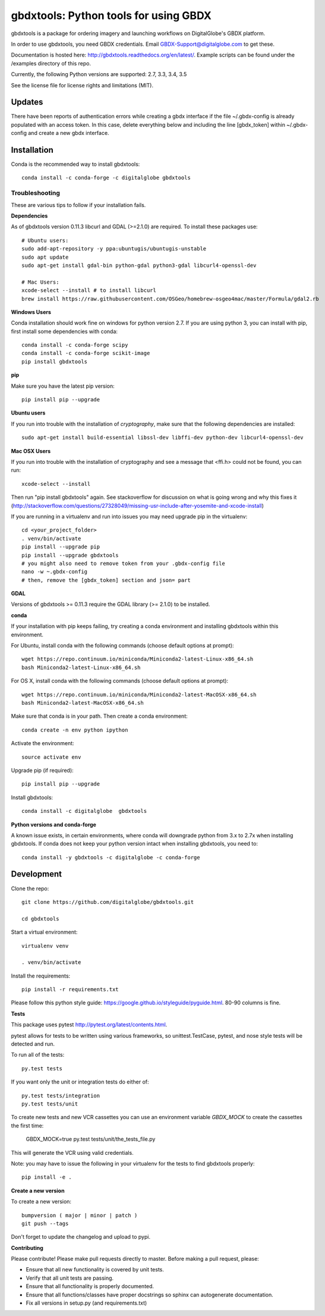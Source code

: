 ======================================
gbdxtools: Python tools for using GBDX
======================================

.. image:: https://anaconda.org/digitalglobe/gbdxtools/badges/version.svg   
    :target: https://anaconda.org/digitalglobe/gbdxtools

.. image:: https://badge.fury.io/py/gbdxtools.svg
    :target: https://badge.fury.io/py/gbdxtools
    
.. image:: https://travis-ci.org/DigitalGlobe/gbdxtools.svg?branch=master
    :target: https://travis-ci.org/DigitalGlobe/gbdxtools
    
.. image:: https://readthedocs.org/projects/gbdxtools/badge/?version=latest
    :target: http://gbdxtools.readthedocs.org/en/latest/?badge=latest
    :alt: Documentation Status
    
.. image:: https://codecov.io/gh/DigitalGlobe/gbdxtools/branch/master/graph/badge.svg
    :target: https://codecov.io/gh/DigitalGlobe/gbdxtools
    
.. image:: https://pyup.io/repos/github/DigitalGlobe/gbdxtools/shield.svg
     :target: https://pyup.io/repos/github/DigitalGlobe/gbdxtools/
     :alt: Updates
     
.. image:: https://pyup.io/repos/github/DigitalGlobe/gbdxtools/python-3-shield.svg
     :target: https://pyup.io/repos/github/DigitalGlobe/gbdxtools/
     :alt: Python 3



gbdxtools is a package for ordering imagery and launching workflows on DigitalGlobe's GBDX platform.

In order to use gbdxtools, you need GBDX credentials. Email GBDX-Support@digitalglobe.com to get these.

Documentation is hosted here: http://gbdxtools.readthedocs.org/en/latest/. 
Example scripts can be found under the /examples directory of this repo.

Currently, the following Python versions are supported: 2.7, 3.3, 3.4, 3.5

See the license file for license rights and limitations (MIT).

Updates
------------

There have been reports of authentication errors while creating a gbdx interface if the file ~/.gbdx-config is already populated with an access token. In this case, delete everything below and including the line [gbdx_token] within ~/.gbdx-config and create a new gbdx interface. 


Installation
------------

Conda is the recommended way to install gbdxtools::

    conda install -c conda-forge -c digitalglobe gbdxtools

Troubleshooting
~~~~~~~~~~~~~~~

These are various tips to follow if your installation fails.

**Dependencies**

As of gbdxtools version 0.11.3 libcurl and GDAL (>=2.1.0) are required. To install these packages use::

  # Ubuntu users:
  sudo add-apt-repository -y ppa:ubuntugis/ubuntugis-unstable
  sudo apt update 
  sudo apt-get install gdal-bin python-gdal python3-gdal libcurl4-openssl-dev

  # Mac Users:
  xcode-select --install # to install libcurl
  brew install https://raw.githubusercontent.com/OSGeo/homebrew-osgeo4mac/master/Formula/gdal2.rb

**Windows Users**

Conda installation should work fine on windows for python version 2.7.  If you are using python 3, you can install with pip, first install some dependencies with conda::

  conda install -c conda-forge scipy
  conda install -c conda-forge scikit-image
  pip install gbdxtools

**pip**

Make sure you have the latest pip version::

   pip install pip --upgrade

**Ubuntu users**

If you run into trouble with the installation of `cryptography`, make sure that the following dependencies are installed::

   sudo apt-get install build-essential libssl-dev libffi-dev python-dev libcurl4-openssl-dev

**Mac OSX Users**

If you run into trouble with the installation of cryptography and see a message that <ffi.h> could not be found, you can run::

	xcode-select --install

Then run "pip install gbdxtools" again. See stackoverflow for discussion on what is going wrong and why this fixes it (http://stackoverflow.com/questions/27328049/missing-usr-include-after-yosemite-and-xcode-install)

If you are running in a virtualenv and run into issues you may need upgrade pip in the virtualenv::

	cd <your_project_folder>
	. venv/bin/activate
	pip install --upgrade pip
	pip install --upgrade gbdxtools
	# you might also need to remove token from your .gbdx-config file
	nano -w ~.gbdx-config
	# then, remove the [gbdx_token] section and json= part
    

**GDAL**

Versions of gbdxtools >= 0.11.3 require the GDAL library (>= 2.1.0) to be installed. 

**conda**

If your installation with pip keeps failing, try creating a conda environment and installing gbdxtools within this environment. 

For Ubuntu, install conda with the following commands (choose default options at prompt)::

   wget https://repo.continuum.io/miniconda/Miniconda2-latest-Linux-x86_64.sh
   bash Miniconda2-latest-Linux-x86_64.sh

For OS X, install conda with the following commands (choose default options at prompt)::

   wget https://repo.continuum.io/miniconda/Miniconda2-latest-MacOSX-x86_64.sh
   bash Miniconda2-latest-MacOSX-x86_64.sh

Make sure that conda is in your path. Then create a conda environment::

   conda create -n env python ipython   
   
Activate the environment::

   source activate env

Upgrade pip (if required)::

   pip install pip --upgrade

Install gbdxtools::

   conda install -c digitalglobe  gbdxtools

**Python versions and conda-forge**

A known issue exists, in certain environments, where conda will downgrade python from 3.x to 2.7x when installing gbdxtools. If conda does not keep your python version intact when installing gbdxtools, you need to::

   conda install -y gbdxtools -c digitalglobe -c conda-forge


Development
-----------

Clone the repo::

   git clone https://github.com/digitalglobe/gbdxtools.git
   
   cd gbdxtools

Start a virtual environment::
   
   virtualenv venv
   
   . venv/bin/activate
 
Install the requirements::

   pip install -r requirements.txt


Please follow this python style guide: https://google.github.io/styleguide/pyguide.html.
80-90 columns is fine.

**Tests**

This package uses pytest http://pytest.org/latest/contents.html.

pytest allows for tests to be written using various frameworks, so unittest.TestCase, pytest, and nose style tests will be detected and run.

To run all of the tests::

    py.test tests

If you want only the unit or integration tests do either of::

    py.test tests/integration
    py.test tests/unit

To create new tests and new VCR cassettes you can use an environment variable `GBDX_MOCK` to create the cassettes the first time: 

    GBDX_MOCK=true py.test tests/unit/the_tests_file.py 

This will generate the VCR using valid credentials.

Note: you may have to issue the following in your virtualenv for the tests to find gbdxtools properly::

    pip install -e .

**Create a new version**

To create a new version::

    bumpversion ( major | minor | patch )
    git push --tags

Don't forget to update the changelog and upload to pypi.

**Contributing**

Please contribute! Please make pull requests directly to master. Before making a pull request, please:

* Ensure that all new functionality is covered by unit tests.
* Verify that all unit tests are passing.
* Ensure that all functionality is properly documented.
* Ensure that all functions/classes have proper docstrings so sphinx can autogenerate documentation.
* Fix all versions in setup.py (and requirements.txt)
